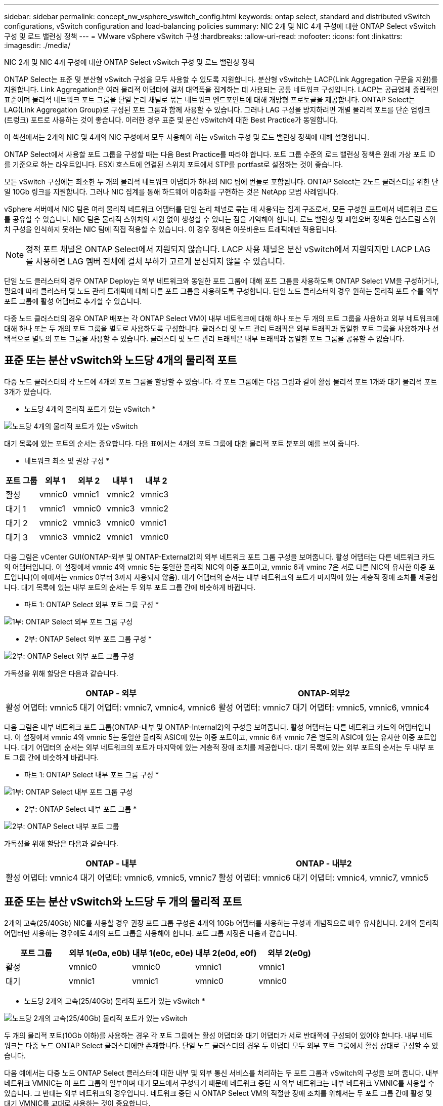 ---
sidebar: sidebar 
permalink: concept_nw_vsphere_vswitch_config.html 
keywords: ontap select, standard and distributed vSwitch configurations, vSwitch configuration and load-balancing policies 
summary: NIC 2개 및 NIC 4개 구성에 대한 ONTAP Select vSwitch 구성 및 로드 밸런싱 정책 
---
= VMware vSphere vSwitch 구성
:hardbreaks:
:allow-uri-read: 
:nofooter: 
:icons: font
:linkattrs: 
:imagesdir: ./media/


[role="lead"]
NIC 2개 및 NIC 4개 구성에 대한 ONTAP Select vSwitch 구성 및 로드 밸런싱 정책

ONTAP Select는 표준 및 분산형 vSwitch 구성을 모두 사용할 수 있도록 지원합니다. 분산형 vSwitch는 LACP(Link Aggregation 구문을 지원)를 지원합니다. Link Aggregation은 여러 물리적 어댑터에 걸쳐 대역폭을 집계하는 데 사용되는 공통 네트워크 구성입니다. LACP는 공급업체 중립적인 표준이며 물리적 네트워크 포트 그룹을 단일 논리 채널로 묶는 네트워크 엔드포인트에 대해 개방형 프로토콜을 제공합니다. ONTAP Select는 LAG(Link Aggregation Group)로 구성된 포트 그룹과 함께 사용할 수 있습니다. 그러나 LAG 구성을 방지하려면 개별 물리적 포트를 단순 업링크(트렁크) 포트로 사용하는 것이 좋습니다. 이러한 경우 표준 및 분산 vSwitch에 대한 Best Practice가 동일합니다.

이 섹션에서는 2개의 NIC 및 4개의 NIC 구성에서 모두 사용해야 하는 vSwitch 구성 및 로드 밸런싱 정책에 대해 설명합니다.

ONTAP Select에서 사용할 포트 그룹을 구성할 때는 다음 Best Practice를 따라야 합니다. 포트 그룹 수준의 로드 밸런싱 정책은 원래 가상 포트 ID를 기준으로 하는 라우트입니다. ESXi 호스트에 연결된 스위치 포트에서 STP를 portfast로 설정하는 것이 좋습니다.

모든 vSwitch 구성에는 최소한 두 개의 물리적 네트워크 어댑터가 하나의 NIC 팀에 번들로 포함됩니다. ONTAP Select는 2노드 클러스터를 위한 단일 10Gb 링크를 지원합니다. 그러나 NIC 집계를 통해 하드웨어 이중화를 구현하는 것은 NetApp 모범 사례입니다.

vSphere 서버에서 NIC 팀은 여러 물리적 네트워크 어댑터를 단일 논리 채널로 묶는 데 사용되는 집계 구조로서, 모든 구성원 포트에서 네트워크 로드를 공유할 수 있습니다. NIC 팀은 물리적 스위치의 지원 없이 생성할 수 있다는 점을 기억해야 합니다. 로드 밸런싱 및 페일오버 정책은 업스트림 스위치 구성을 인식하지 못하는 NIC 팀에 직접 적용할 수 있습니다. 이 경우 정책은 아웃바운드 트래픽에만 적용됩니다.


NOTE: 정적 포트 채널은 ONTAP Select에서 지원되지 않습니다. LACP 사용 채널은 분산 vSwitch에서 지원되지만 LACP LAG를 사용하면 LAG 멤버 전체에 걸쳐 부하가 고르게 분산되지 않을 수 있습니다.

단일 노드 클러스터의 경우 ONTAP Deploy는 외부 네트워크와 동일한 포트 그룹에 대해 포트 그룹을 사용하도록 ONTAP Select VM을 구성하거나, 필요에 따라 클러스터 및 노드 관리 트래픽에 대해 다른 포트 그룹을 사용하도록 구성합니다. 단일 노드 클러스터의 경우 원하는 물리적 포트 수를 외부 포트 그룹에 활성 어댑터로 추가할 수 있습니다.

다중 노드 클러스터의 경우 ONTAP 배포는 각 ONTAP Select VM이 내부 네트워크에 대해 하나 또는 두 개의 포트 그룹을 사용하고 외부 네트워크에 대해 하나 또는 두 개의 포트 그룹을 별도로 사용하도록 구성합니다. 클러스터 및 노드 관리 트래픽은 외부 트래픽과 동일한 포트 그룹을 사용하거나 선택적으로 별도의 포트 그룹을 사용할 수 있습니다. 클러스터 및 노드 관리 트래픽은 내부 트래픽과 동일한 포트 그룹을 공유할 수 없습니다.



== 표준 또는 분산 vSwitch와 노드당 4개의 물리적 포트

다중 노드 클러스터의 각 노드에 4개의 포트 그룹을 할당할 수 있습니다. 각 포트 그룹에는 다음 그림과 같이 활성 물리적 포트 1개와 대기 물리적 포트 3개가 있습니다.

* 노드당 4개의 물리적 포트가 있는 vSwitch *

image:DDN_08.jpg["노드당 4개의 물리적 포트가 있는 vSwitch"]

대기 목록에 있는 포트의 순서는 중요합니다. 다음 표에서는 4개의 포트 그룹에 대한 물리적 포트 분포의 예를 보여 줍니다.

* 네트워크 최소 및 권장 구성 *

[cols="5*"]
|===
| 포트 그룹 | 외부 1 | 외부 2 | 내부 1 | 내부 2 


| 활성 | vmnic0 | vmnic1 | vmnic2 | vmnic3 


| 대기 1 | vmnic1 | vmnic0 | vmnic3 | vmnic2 


| 대기 2 | vmnic2 | vmnic3 | vmnic0 | vmnic1 


| 대기 3 | vmnic3 | vmnic2 | vmnic1 | vmnic0 
|===
다음 그림은 vCenter GUI(ONTAP-외부 및 ONTAP-External2)의 외부 네트워크 포트 그룹 구성을 보여줍니다. 활성 어댑터는 다른 네트워크 카드의 어댑터입니다. 이 설정에서 vmnic 4와 vmnic 5는 동일한 물리적 NIC의 이중 포트이고, vmnic 6과 vminc 7은 서로 다른 NIC의 유사한 이중 포트입니다(이 예에서는 vnmics 0부터 3까지 사용되지 않음). 대기 어댑터의 순서는 내부 네트워크의 포트가 마지막에 있는 계층적 장애 조치를 제공합니다. 대기 목록에 있는 내부 포트의 순서는 두 외부 포트 그룹 간에 비슷하게 바뀝니다.

* 파트 1: ONTAP Select 외부 포트 그룹 구성 *

image:DDN_09.jpg["1부: ONTAP Select 외부 포트 그룹 구성"]

* 2부: ONTAP Select 외부 포트 그룹 구성 *

image:DDN_10.jpg["2부: ONTAP Select 외부 포트 그룹 구성"]

가독성을 위해 할당은 다음과 같습니다.

[cols="2*"]
|===
| ONTAP - 외부 | ONTAP-외부2 


| 활성 어댑터: vmnic5 대기 어댑터: vmnic7, vmnic4, vmnic6 | 활성 어댑터: vmnic7 대기 어댑터: vmnic5, vmnic6, vmnic4 
|===
다음 그림은 내부 네트워크 포트 그룹(ONTAP-내부 및 ONTAP-Internal2)의 구성을 보여줍니다. 활성 어댑터는 다른 네트워크 카드의 어댑터입니다. 이 설정에서 vmnic 4와 vmnic 5는 동일한 물리적 ASIC에 있는 이중 포트이고, vmnic 6과 vmnic 7은 별도의 ASIC에 있는 유사한 이중 포트입니다. 대기 어댑터의 순서는 외부 네트워크의 포트가 마지막에 있는 계층적 장애 조치를 제공합니다. 대기 목록에 있는 외부 포트의 순서는 두 내부 포트 그룹 간에 비슷하게 바뀝니다.

* 파트 1: ONTAP Select 내부 포트 그룹 구성 *

image:DDN_11.jpg["1부: ONTAP Select 내부 포트 그룹 구성"]

* 2부: ONTAP Select 내부 포트 그룹 *

image:DDN_12.jpg["2부: ONTAP Select 내부 포트 그룹"]

가독성을 위해 할당은 다음과 같습니다.

[cols="2*"]
|===
| ONTAP - 내부 | ONTAP - 내부2 


| 활성 어댑터: vmnic4 대기 어댑터: vmnic6, vmnic5, vmnic7 | 활성 어댑터: vmnic6 대기 어댑터: vmnic4, vmnic7, vmnic5 
|===


== 표준 또는 분산 vSwitch와 노드당 두 개의 물리적 포트

2개의 고속(25/40Gb) NIC를 사용할 경우 권장 포트 그룹 구성은 4개의 10Gb 어댑터를 사용하는 구성과 개념적으로 매우 유사합니다. 2개의 물리적 어댑터만 사용하는 경우에도 4개의 포트 그룹을 사용해야 합니다. 포트 그룹 지정은 다음과 같습니다.

[cols="5*"]
|===
| 포트 그룹 | 외부 1(e0a, e0b) | 내부 1(e0c, e0e) | 내부 2(e0d, e0f) | 외부 2(e0g) 


| 활성 | vmnic0 | vmnic0 | vmnic1 | vmnic1 


| 대기 | vmnic1 | vmnic1 | vmnic0 | vmnic0 
|===
* 노드당 2개의 고속(25/40Gb) 물리적 포트가 있는 vSwitch *

image:DDN_17.jpg["노드당 2개의 고속(25/40Gb) 물리적 포트가 있는 vSwitch"]

두 개의 물리적 포트(10Gb 이하)를 사용하는 경우 각 포트 그룹에는 활성 어댑터와 대기 어댑터가 서로 반대쪽에 구성되어 있어야 합니다. 내부 네트워크는 다중 노드 ONTAP Select 클러스터에만 존재합니다. 단일 노드 클러스터의 경우 두 어댑터 모두 외부 포트 그룹에서 활성 상태로 구성할 수 있습니다.

다음 예에서는 다중 노드 ONTAP Select 클러스터에 대한 내부 및 외부 통신 서비스를 처리하는 두 포트 그룹과 vSwitch의 구성을 보여 줍니다. 내부 네트워크 VMNIC는 이 포트 그룹의 일부이며 대기 모드에서 구성되기 때문에 네트워크 중단 시 외부 네트워크는 내부 네트워크 VMNIC를 사용할 수 있습니다. 그 반대는 외부 네트워크의 경우입니다. 네트워크 중단 시 ONTAP Select VM의 적절한 장애 조치를 위해서는 두 포트 그룹 간에 활성 및 대기 VMNIC를 교대로 사용하는 것이 중요합니다.

* 노드당 두 개의 물리적 포트(10Gb 이하)가 있는 vSwitch *

image:DDN_13.jpg["노드당 두 개의 물리적 포트가 있는 vSwitch"]



== LACP가 있는 분산형 vSwitch

구성에서 분산 vSwitch를 사용할 경우 네트워크 구성을 단순화하기 위해 LACP를 사용할 수 있습니다(모범 사례는 아님). 지원되는 유일한 LACP 구성을 사용하려면 모든 VMNIC가 단일 LAG에 있어야 합니다. 업링크 물리적 스위치는 채널의 모든 포트에서 7,500에서 9,000까지 MTU 크기를 지원해야 합니다. 내부 및 외부 ONTAP Select 네트워크는 포트 그룹 수준에서 격리되어야 합니다. 내부 네트워크는 라우팅할 수 없는(격리된) VLAN을 사용해야 합니다. 외부 네트워크는 VST, EST 또는 VGT를 사용할 수 있습니다.

다음 예에서는 LACP를 사용하는 분산 vSwitch 구성을 보여 줍니다.

* LACP 사용 시 LAG 속성 *

image:DDN_14.jpg["LACP 사용 시 LAG 속성"]

* LACP가 활성화된 분산형 vSwitch를 사용하는 외부 포트 그룹 구성 *

image:DDN_15.jpg["LACP가 활성화된 분산형 vSwitch를 사용하는 외부 포트 그룹 구성"]

* LACP가 활성화된 분산형 vSwitch를 사용하는 내부 포트 그룹 구성 *

image:DDN_16.jpg["LACP가 활성화된 분산 vSwitch를 사용하는 내부 포트 그룹 구성"]


NOTE: LACP를 사용하려면 업스트림 스위치 포트를 포트 채널로 구성해야 합니다. 분산 vSwitch에서 이 기능을 활성화하기 전에 LACP 지원 포트 채널이 제대로 구성되어 있는지 확인하십시오.
